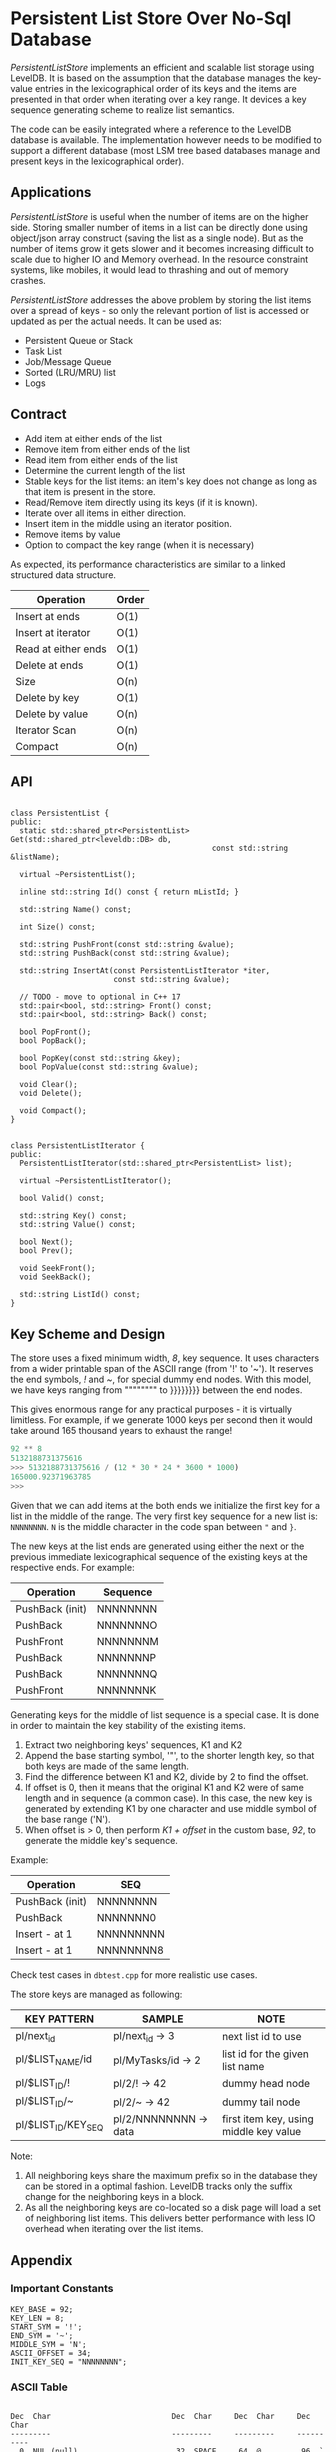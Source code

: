 
* Persistent List Store Over No-Sql Database

/PersistentListStore/ implements an efficient and scalable list
storage using LevelDB. It is based on the assumption that the database
manages the key-value entries in the lexicographical order of its keys
and the items are presented in that order when iterating over a key
range. It devices a key sequence generating scheme to realize list
semantics.

The code can be easily integrated where a reference to the LevelDB
database is available. The implementation however needs to be modified
to support a different database (most LSM tree based databases manage
and present keys in the lexicographical order).

** Applications

/PersistentListStore/ is useful when the number of items are on the
higher side. Storing smaller number of items in a list can be directly
done using object/json array construct (saving the list as a single
node). But as the number of items grow it gets slower and it becomes
increasing difficult to scale due to higher IO and Memory overhead. In
the resource constraint systems, like mobiles, it would lead to
thrashing and out of memory crashes.

/PersistentListStore/ addresses the above problem by storing the list
items over a spread of keys - so only the relevant portion of list is
accessed or updated as per the actual needs. It can be used as:

   - Persistent Queue or Stack
   - Task List
   - Job/Message Queue
   - Sorted (LRU/MRU) list
   - Logs
   
** Contract

   - Add item at either ends of the list
   - Remove item from either ends of the list
   - Read item from either ends of the list
   - Determine the current length of the list
   - Stable keys for the list items: an item's key does not change as
     long as that item is present in the store.
   - Read/Remove item directly using its keys (if it is known).
   - Iterate over all items in either direction.
   - Insert item in the middle using an iterator position.
   - Remove items by value
   - Option to compact the key range (when it is necessary)

As expected, its performance characteristics are similar to a linked
structured data structure.

|---------------------+-------|
| Operation           | Order |
|---------------------+-------|
| Insert at ends      | O(1)  |
| Insert at iterator  | O(1)  |
| Read at either ends | O(1)  |
| Delete at ends      | O(1)  |
| Size                | O(n)  |
| Delete by key       | O(1)  |
| Delete by value     | O(n)  |
| Iterator Scan       | O(n)  |
| Compact             | O(n)  |
|---------------------+-------|

** API

#+BEGIN_SRC c++

class PersistentList {
public:
  static std::shared_ptr<PersistentList> Get(std::shared_ptr<leveldb::DB> db,
                                             const std::string &listName);

  virtual ~PersistentList();

  inline std::string Id() const { return mListId; }

  std::string Name() const;

  int Size() const;

  std::string PushFront(const std::string &value);
  std::string PushBack(const std::string &value);

  std::string InsertAt(const PersistentListIterator *iter,
                       const std::string &value);

  // TODO - move to optional in C++ 17
  std::pair<bool, std::string> Front() const;
  std::pair<bool, std::string> Back() const;

  bool PopFront();
  bool PopBack();

  bool PopKey(const std::string &key);
  bool PopValue(const std::string &value);

  void Clear();
  void Delete();

  void Compact();
}

#+END_SRC

#+BEGIN_SRC c++
class PersistentListIterator {
public:
  PersistentListIterator(std::shared_ptr<PersistentList> list);

  virtual ~PersistentListIterator();

  bool Valid() const;

  std::string Key() const;
  std::string Value() const;

  bool Next();
  bool Prev();

  void SeekFront();
  void SeekBack();

  std::string ListId() const;
}
#+END_SRC

** Key Scheme and Design

The store uses a fixed minimum width, /8/, key sequence. It uses
characters from a wider printable span of the ASCII range (from '!' to
'~'). It reserves the end symbols, /!/ and /~/, for special dummy end
nodes. With this model, we have keys ranging from """""""" to }}}}}}}}
between the end nodes.

This gives enormous range for any practical purposes - it is virtually
limitless. For example, if we generate 1000 keys per second then it
would take around 165 thousand years to exhaust the range!

#+BEGIN_SRC python
92 ** 8
5132188731375616
>>> 5132188731375616 / (12 * 30 * 24 * 3600 * 1000)
165000.92371963785
>>> 
#+END_SRC

Given that we can add items at the both ends we initialize the first
key for a list in the middle of the range. The very first key sequence
for a new list is: ~NNNNNNNN~. ~N~ is the middle character in the code
span between ~"~ and ~}~.

The new keys at the list ends are generated using either the next or
the previous immediate lexicographical sequence of the existing keys
at the respective ends. For example:

 | Operation       | Sequence |
 |-----------------+----------|
 | PushBack (init) | NNNNNNNN |
 | PushBack        | NNNNNNNO |
 | PushFront       | NNNNNNNM |
 | PushBack        | NNNNNNNP |
 | PushBack        | NNNNNNNQ |
 | PushFront       | NNNNNNNK |

Generating keys for the middle of list sequence is a special case. It
is done in order to maintain the key stability of the existing items.

  1. Extract two neighboring keys' sequences, K1 and K2
  2. Append the base starting symbol, '"', to the shorter length key,
     so that both keys are made of the same length.
  3. Find the difference between K1 and K2, divide by 2 to find the
     offset.
  4. If offset is 0, then it means that the original K1 and K2 were of
     same length and in sequence (a common case). In this case, the
     new key is generated by extending K1 by one character and use
     middle symbol of the base range ('N').
  5. When offset is > 0, then perform /K1 + offset/ in the custom
     base, /92/, to generate the middle key's sequence.
 
Example:

 | Operation       | SEQ        |
 |-----------------+------------|
 | PushBack (init) | NNNNNNNN   |
 | PushBack        | NNNNNNN0   |
 | Insert - at 1   | NNNNNNNNN  |
 | Insert - at 1   | NNNNNNNN8  |

Check test cases in ~dbtest.cpp~ for more realistic use cases.

The store keys are managed as following:

|---------------------+-----------------------+----------------------------------------|
| KEY PATTERN         | SAMPLE                | NOTE                                   |
|---------------------+-----------------------+----------------------------------------|
| pl/next_id          | pl/next_id    -> 3    | next list id to use                    |
| pl/$LIST_NAME/id    | pl/MyTasks/id -> 2    | list id for the given list name        |
| pl/$LIST_ID/!       | pl/2/!        -> 42   | dummy head node                        |
| pl/$LIST_ID/~       | pl/2/~        -> 42   | dummy tail node                        |
| pl/$LIST_ID/KEY_SEQ | pl/2/NNNNNNNN -> data | first item key, using middle key value |
|---------------------+-----------------------+----------------------------------------|

Note:
 1. All neighboring keys share the maximum prefix so in the database
    they can be stored in a optimal fashion. LevelDB tracks only the
    suffix change for the neighboring keys in a block.
 2. As all the neighboring keys are co-located so a disk page will
    load a set of neighboring list items. This delivers better
    performance with less IO overhead when iterating over the list
    items.

** Appendix 

*** Important Constants

#+BEGIN_SRC c++
 KEY_BASE = 92;
 KEY_LEN = 8;
 START_SYM = '!';
 END_SYM = '~';
 MIDDLE_SYM = 'N';
 ASCII_OFFSET = 34;
 INIT_KEY_SEQ = "NNNNNNNN";
#+END_SRC

*** ASCII Table

#+BEGIN_SRC log

Dec  Char                           Dec  Char     Dec  Char     Dec  Char
---------                           ---------     ---------     ----------
  0  NUL (null)                      32  SPACE     64  @         96  `
  1  SOH (start of heading)          33  !         65  A         97  a
  2  STX (start of text)             34  "         66  B         98  b
  3  ETX (end of text)               35  #         67  C         99  c
  4  EOT (end of transmission)       36  $         68  D        100  d
  5  ENQ (enquiry)                   37  %         69  E        101  e
  6  ACK (acknowledge)               38  &         70  F        102  f
  7  BEL (bell)                      39  '         71  G        103  g
  8  BS  (backspace)                 40  (         72  H        104  h
  9  TAB (horizontal tab)            41  )         73  I        105  i
 10  LF  (NL line feed, new line)    42  *         74  J        106  j
 11  VT  (vertical tab)              43  +         75  K        107  k
 12  FF  (NP form feed, new page)    44  ,         76  L        108  l
 13  CR  (carriage return)           45  -         77  M        109  m
 14  SO  (shift out)                 46  .         78  N        110  n
 15  SI  (shift in)                  47  /         79  O        111  o
 16  DLE (data link escape)          48  0         80  P        112  p
 17  DC1 (device control 1)          49  1         81  Q        113  q
 18  DC2 (device control 2)          50  2         82  R        114  r
 19  DC3 (device control 3)          51  3         83  S        115  s
 20  DC4 (device control 4)          52  4         84  T        116  t
 21  NAK (negative acknowledge)      53  5         85  U        117  u
 22  SYN (synchronous idle)          54  6         86  V        118  v
 23  ETB (end of trans. block)       55  7         87  W        119  w
 24  CAN (cancel)                    56  8         88  X        120  x
 25  EM  (end of medium)             57  9         89  Y        121  y
 26  SUB (substitute)                58  :         90  Z        122  z
 27  ESC (escape)                    59  ;         91  [        123  {
 28  FS  (file separator)            60  <         92  \        124  |
 29  GS  (group separator)           61  =         93  ]        125  }
 30  RS  (record separator)          62  >         94  ^        126  ~
 31  US  (unit separator)            63  ?         95  _        127  DEL

#+END_SRC

** Building

The project /cannot/ be build as is; it refers to a local LevelDB and
GTest setup. CMakelist.txt needs to be updated to fix include and link
path appropriately.





